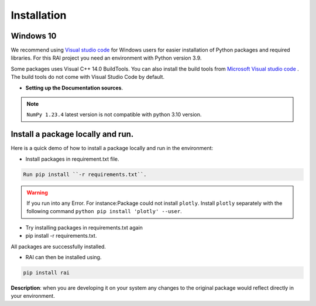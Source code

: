 .. _installation:

================
**Installation**
================

**Windows 10**
--------------

We recommend using `Visual studio code <https://code.visualstudio.com>`_ for Windows users for easier installation of Python packages and required libraries. For this RAI project you need an environment with Python version 3.9.

Some packages uses Visual C++ 14.0 BuildTools. You can also install the build tools from `Microsoft Visual studio code <https://visualstudio.microsoft.com/visual-cpp-build-tools/>`_ . The build tools do not come with Visual Studio Code by default.


- **Setting up the Documentation sources**.

.. tabs::

   .. group-tab:: VS code

      https://code.visualstudio.com/download

   .. group-tab:: Python Version

      3.9.13- https://www.python.org/downloads/windows/

   .. group-tab:: Pip Version

      22.3

   .. group-tab:: Clone Git-Repo
   
      https://github.com/cisco-open/ResponsibleAI.git

 
.. note::

   ``NumPy 1.23.4`` latest version is not compatible with python 3.10 version.


**Install a package locally and run**.
--------------------------------------

Here is a quick demo of how to install a package locally and run in the environment:

- Install packages in requirement.txt file.


.. code-block:: bash

   Run pip install ``-r requirements.txt``.



.. warning:: If you run into any Error.
   For instance:Package could not install ``plotly``.
   Install ``plotly`` separately with the following command 
   ``python pip install 'plotly' --user``.

- Try installing packages in requirements.txt again
- pip install -r requirements.txt.

All packages are successfully installed.

- RAI can then be installed using.

.. code-block:: bash

  pip install rai


**Description**: when you are developing it on your system any changes to the original package would reflect directly in your environment.

